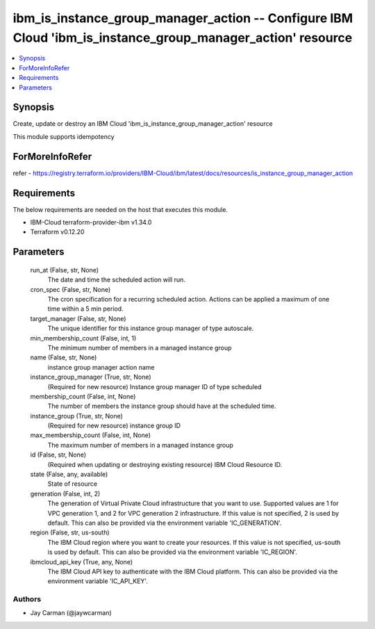 
ibm_is_instance_group_manager_action -- Configure IBM Cloud 'ibm_is_instance_group_manager_action' resource
===========================================================================================================

.. contents::
   :local:
   :depth: 1


Synopsis
--------

Create, update or destroy an IBM Cloud 'ibm_is_instance_group_manager_action' resource

This module supports idempotency


ForMoreInfoRefer
----------------
refer - https://registry.terraform.io/providers/IBM-Cloud/ibm/latest/docs/resources/is_instance_group_manager_action

Requirements
------------
The below requirements are needed on the host that executes this module.

- IBM-Cloud terraform-provider-ibm v1.34.0
- Terraform v0.12.20



Parameters
----------

  run_at (False, str, None)
    The date and time the scheduled action will run.


  cron_spec (False, str, None)
    The cron specification for a recurring scheduled action. Actions can be applied a maximum of one time within a 5 min period.


  target_manager (False, str, None)
    The unique identifier for this instance group manager of type autoscale.


  min_membership_count (False, int, 1)
    The minimum number of members in a managed instance group


  name (False, str, None)
    instance group manager action name


  instance_group_manager (True, str, None)
    (Required for new resource) Instance group manager ID of type scheduled


  membership_count (False, int, None)
    The number of members the instance group should have at the scheduled time.


  instance_group (True, str, None)
    (Required for new resource) instance group ID


  max_membership_count (False, int, None)
    The maximum number of members in a managed instance group


  id (False, str, None)
    (Required when updating or destroying existing resource) IBM Cloud Resource ID.


  state (False, any, available)
    State of resource


  generation (False, int, 2)
    The generation of Virtual Private Cloud infrastructure that you want to use. Supported values are 1 for VPC generation 1, and 2 for VPC generation 2 infrastructure. If this value is not specified, 2 is used by default. This can also be provided via the environment variable 'IC_GENERATION'.


  region (False, str, us-south)
    The IBM Cloud region where you want to create your resources. If this value is not specified, us-south is used by default. This can also be provided via the environment variable 'IC_REGION'.


  ibmcloud_api_key (True, any, None)
    The IBM Cloud API key to authenticate with the IBM Cloud platform. This can also be provided via the environment variable 'IC_API_KEY'.













Authors
~~~~~~~

- Jay Carman (@jaywcarman)

